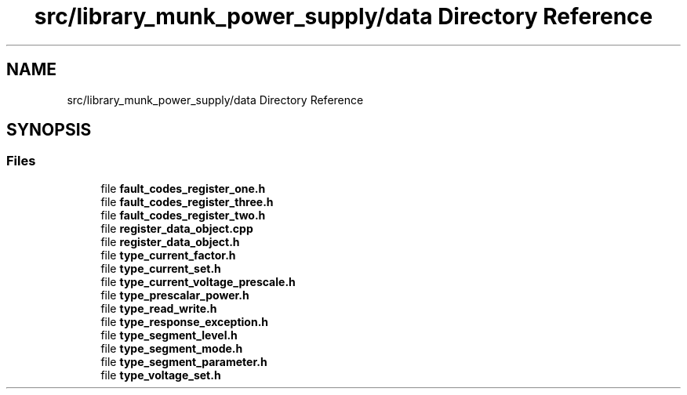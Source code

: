 .TH "src/library_munk_power_supply/data Directory Reference" 3 "Tue Jun 20 2017" "My Project" \" -*- nroff -*-
.ad l
.nh
.SH NAME
src/library_munk_power_supply/data Directory Reference
.SH SYNOPSIS
.br
.PP
.SS "Files"

.in +1c
.ti -1c
.RI "file \fBfault_codes_register_one\&.h\fP"
.br
.ti -1c
.RI "file \fBfault_codes_register_three\&.h\fP"
.br
.ti -1c
.RI "file \fBfault_codes_register_two\&.h\fP"
.br
.ti -1c
.RI "file \fBregister_data_object\&.cpp\fP"
.br
.ti -1c
.RI "file \fBregister_data_object\&.h\fP"
.br
.ti -1c
.RI "file \fBtype_current_factor\&.h\fP"
.br
.ti -1c
.RI "file \fBtype_current_set\&.h\fP"
.br
.ti -1c
.RI "file \fBtype_current_voltage_prescale\&.h\fP"
.br
.ti -1c
.RI "file \fBtype_prescalar_power\&.h\fP"
.br
.ti -1c
.RI "file \fBtype_read_write\&.h\fP"
.br
.ti -1c
.RI "file \fBtype_response_exception\&.h\fP"
.br
.ti -1c
.RI "file \fBtype_segment_level\&.h\fP"
.br
.ti -1c
.RI "file \fBtype_segment_mode\&.h\fP"
.br
.ti -1c
.RI "file \fBtype_segment_parameter\&.h\fP"
.br
.ti -1c
.RI "file \fBtype_voltage_set\&.h\fP"
.br
.in -1c
